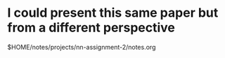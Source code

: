 * I could present this same paper but from a different perspective
$HOME/notes/projects/nn-assignment-2/notes.org
